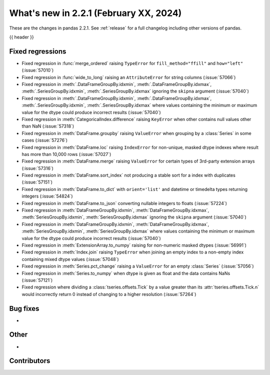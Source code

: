 .. _whatsnew_221:

What's new in 2.2.1 (February XX, 2024)
---------------------------------------

These are the changes in pandas 2.2.1. See :ref:`release` for a full changelog
including other versions of pandas.

{{ header }}

.. ---------------------------------------------------------------------------
.. _whatsnew_221.regressions:

Fixed regressions
~~~~~~~~~~~~~~~~~
- Fixed regression in :func:`merge_ordered` raising ``TypeError`` for ``fill_method="ffill"`` and ``how="left"`` (:issue:`57010`)
- Fixed regression in :func:`wide_to_long` raising an ``AttributeError`` for string columns (:issue:`57066`)
- Fixed regression in :meth:`.DataFrameGroupBy.idxmin`, :meth:`.DataFrameGroupBy.idxmax`, :meth:`.SeriesGroupBy.idxmin`, :meth:`.SeriesGroupBy.idxmax` ignoring the ``skipna`` argument (:issue:`57040`)
- Fixed regression in :meth:`.DataFrameGroupBy.idxmin`, :meth:`.DataFrameGroupBy.idxmax`, :meth:`.SeriesGroupBy.idxmin`, :meth:`.SeriesGroupBy.idxmax` where values containing the minimum or maximum value for the dtype could produce incorrect results (:issue:`57040`)
- Fixed regression in :meth:`CategoricalIndex.difference` raising ``KeyError`` when other contains null values other than NaN (:issue:`57318`)
- Fixed regression in :meth:`DataFrame.groupby` raising ``ValueError`` when grouping by a :class:`Series` in some cases (:issue:`57276`)
- Fixed regression in :meth:`DataFrame.loc` raising ``IndexError`` for non-unique, masked dtype indexes where result has more than 10,000 rows (:issue:`57027`)
- Fixed regression in :meth:`DataFrame.merge` raising ``ValueError`` for certain types of 3rd-party extension arrays (:issue:`57316`)
- Fixed regression in :meth:`DataFrame.sort_index` not producing a stable sort for a index with duplicates (:issue:`57151`)
- Fixed regression in :meth:`DataFrame.to_dict` with ``orient='list'`` and datetime or timedelta types returning integers (:issue:`54824`)
- Fixed regression in :meth:`DataFrame.to_json` converting nullable integers to floats (:issue:`57224`)
- Fixed regression in :meth:`DataFrameGroupBy.idxmin`, :meth:`DataFrameGroupBy.idxmax`, :meth:`SeriesGroupBy.idxmin`, :meth:`SeriesGroupBy.idxmax` ignoring the ``skipna`` argument (:issue:`57040`)
- Fixed regression in :meth:`DataFrameGroupBy.idxmin`, :meth:`DataFrameGroupBy.idxmax`, :meth:`SeriesGroupBy.idxmin`, :meth:`SeriesGroupBy.idxmax` where values containing the minimum or maximum value for the dtype could produce incorrect results (:issue:`57040`)
- Fixed regression in :meth:`ExtensionArray.to_numpy` raising for non-numeric masked dtypes (:issue:`56991`)
- Fixed regression in :meth:`Index.join` raising ``TypeError`` when joining an empty index to a non-empty index containing mixed dtype values (:issue:`57048`)
- Fixed regression in :meth:`Series.pct_change` raising a ``ValueError`` for an empty :class:`Series` (:issue:`57056`)
- Fixed regression in :meth:`Series.to_numpy` when dtype is given as float and the data contains NaNs (:issue:`57121`)
- Fixed regression where dividing a :class:`tseries.offsets.Tick` by a value greater than its :attr:`tseries.offsets.Tick.n` would incorrectly return 0 instead of changing to a higher resolution (:issue:`57264`)

.. ---------------------------------------------------------------------------
.. _whatsnew_221.bug_fixes:

Bug fixes
~~~~~~~~~
-

.. ---------------------------------------------------------------------------
.. _whatsnew_221.other:

Other
~~~~~
-

.. ---------------------------------------------------------------------------
.. _whatsnew_221.contributors:

Contributors
~~~~~~~~~~~~
